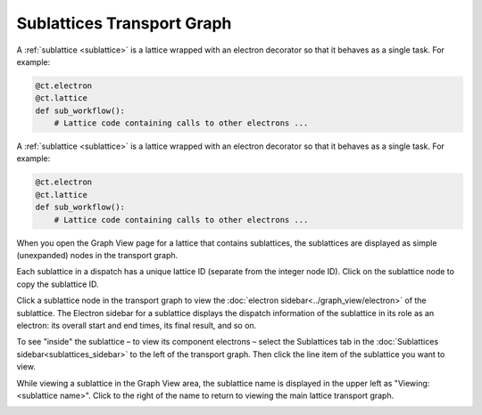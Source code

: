 
###########################
Sublattices Transport Graph
###########################

A :ref:`sublattice <sublattice>` is a lattice wrapped with an electron decorator so that it behaves as a single task. For example:

.. code:: python

    @ct.electron
    @ct.lattice
    def sub_workflow():
        # Lattice code containing calls to other electrons ...

A :ref:`sublattice <sublattice>` is a lattice wrapped with an electron decorator so that it behaves as a single task. For example:

.. code:: python

    @ct.electron
    @ct.lattice
    def sub_workflow():
        # Lattice code containing calls to other electrons ...

When you open the Graph View page for a lattice that contains sublattices, the sublattices are displayed as simple (unexpanded) nodes in the transport graph.

Each sublattice in a dispatch has a unique lattice ID (separate from the integer node ID). Click |copy| on the sublattice node to copy the sublattice ID.

Click a sublattice node in the transport graph to view the :doc:`electron sidebar<../graph_view/electron>` of the sublattice. The Electron sidebar for a sublattice displays the dispatch information of the sublattice in its role as an electron: its overall start and end times, its final result, and so on.

To see "inside" the sublattice – to view its component electrons – select the Sublattices tab in the :doc:`Sublattices sidebar<sublattices_sidebar>` to the left of the transport graph. Then click the line item of the sublattice you want to view.

While viewing a sublattice in the Graph View area, the sublattice name is displayed in the upper left as "Viewing: <sublattice name>". Click |revert| to the right of the name to return to viewing the main lattice transport graph.

.. image:: ../images/sublattices.gif
   :align: center

.. |revert| image:: ../images/revert.png
    :width: 20px

.. |copy| image:: ../../_static/copy_icon.png
    :width: 20px
